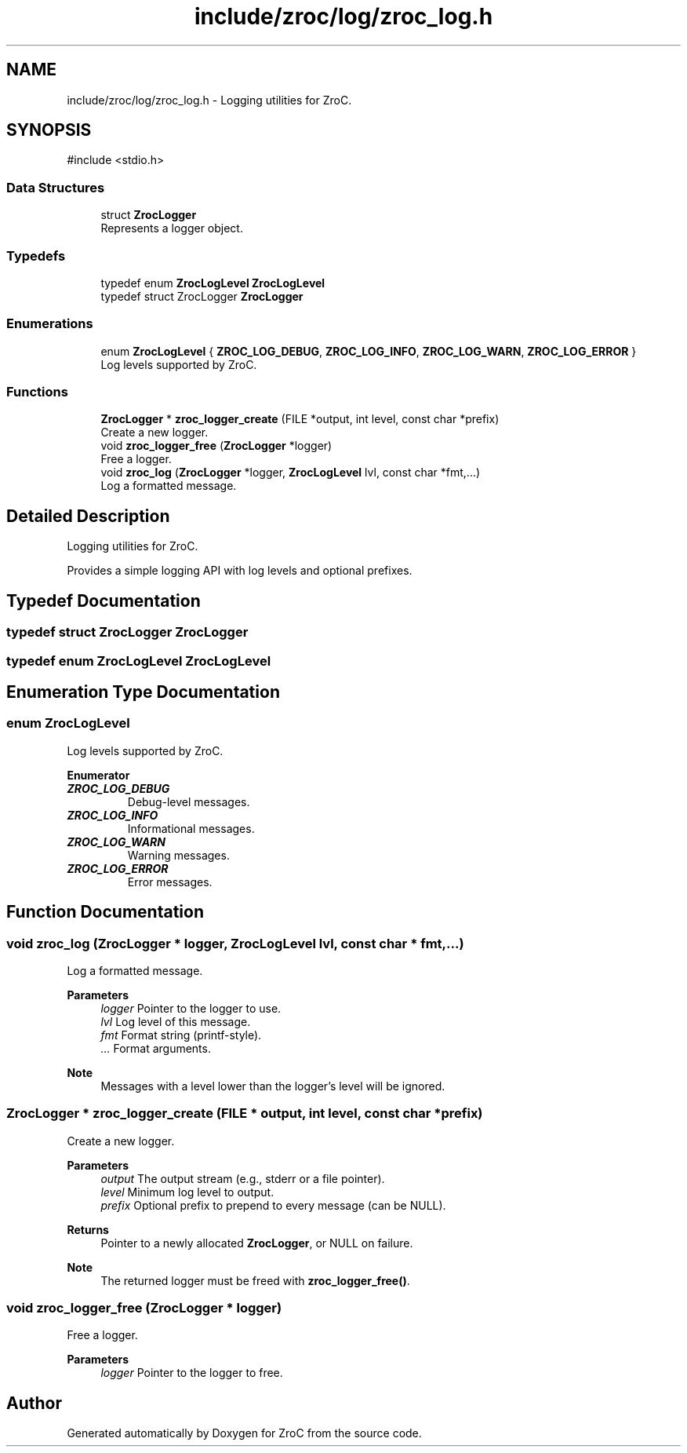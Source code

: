 .TH "include/zroc/log/zroc_log.h" 3 "Version 0.01" "ZroC" \" -*- nroff -*-
.ad l
.nh
.SH NAME
include/zroc/log/zroc_log.h \- Logging utilities for ZroC\&.  

.SH SYNOPSIS
.br
.PP
\fR#include <stdio\&.h>\fP
.br

.SS "Data Structures"

.in +1c
.ti -1c
.RI "struct \fBZrocLogger\fP"
.br
.RI "Represents a logger object\&. "
.in -1c
.SS "Typedefs"

.in +1c
.ti -1c
.RI "typedef enum \fBZrocLogLevel\fP \fBZrocLogLevel\fP"
.br
.ti -1c
.RI "typedef struct ZrocLogger \fBZrocLogger\fP"
.br
.in -1c
.SS "Enumerations"

.in +1c
.ti -1c
.RI "enum \fBZrocLogLevel\fP { \fBZROC_LOG_DEBUG\fP, \fBZROC_LOG_INFO\fP, \fBZROC_LOG_WARN\fP, \fBZROC_LOG_ERROR\fP }"
.br
.RI "Log levels supported by ZroC\&. "
.in -1c
.SS "Functions"

.in +1c
.ti -1c
.RI "\fBZrocLogger\fP * \fBzroc_logger_create\fP (FILE *output, int level, const char *prefix)"
.br
.RI "Create a new logger\&. "
.ti -1c
.RI "void \fBzroc_logger_free\fP (\fBZrocLogger\fP *logger)"
.br
.RI "Free a logger\&. "
.ti -1c
.RI "void \fBzroc_log\fP (\fBZrocLogger\fP *logger, \fBZrocLogLevel\fP lvl, const char *fmt,\&.\&.\&.)"
.br
.RI "Log a formatted message\&. "
.in -1c
.SH "Detailed Description"
.PP 
Logging utilities for ZroC\&. 

Provides a simple logging API with log levels and optional prefixes\&. 
.SH "Typedef Documentation"
.PP 
.SS "typedef struct ZrocLogger ZrocLogger"

.SS "typedef enum \fBZrocLogLevel\fP \fBZrocLogLevel\fP"

.SH "Enumeration Type Documentation"
.PP 
.SS "enum \fBZrocLogLevel\fP"

.PP
Log levels supported by ZroC\&. 
.PP
\fBEnumerator\fP
.in +1c
.TP
\f(BIZROC_LOG_DEBUG \fP
Debug-level messages\&. 
.TP
\f(BIZROC_LOG_INFO \fP
Informational messages\&. 
.TP
\f(BIZROC_LOG_WARN \fP
Warning messages\&. 
.TP
\f(BIZROC_LOG_ERROR \fP
Error messages\&. 
.SH "Function Documentation"
.PP 
.SS "void zroc_log (\fBZrocLogger\fP * logger, \fBZrocLogLevel\fP lvl, const char * fmt,  \&.\&.\&.)"

.PP
Log a formatted message\&. 
.PP
\fBParameters\fP
.RS 4
\fIlogger\fP Pointer to the logger to use\&. 
.br
\fIlvl\fP Log level of this message\&. 
.br
\fIfmt\fP Format string (printf-style)\&. 
.br
\fI\&.\&.\&.\fP Format arguments\&.
.RE
.PP
\fBNote\fP
.RS 4
Messages with a level lower than the logger's \fRlevel\fP will be ignored\&. 
.RE
.PP

.SS "\fBZrocLogger\fP * zroc_logger_create (FILE * output, int level, const char * prefix)"

.PP
Create a new logger\&. 
.PP
\fBParameters\fP
.RS 4
\fIoutput\fP The output stream (e\&.g\&., stderr or a file pointer)\&. 
.br
\fIlevel\fP Minimum log level to output\&. 
.br
\fIprefix\fP Optional prefix to prepend to every message (can be NULL)\&. 
.RE
.PP
\fBReturns\fP
.RS 4
Pointer to a newly allocated \fBZrocLogger\fP, or NULL on failure\&.
.RE
.PP
\fBNote\fP
.RS 4
The returned logger must be freed with \fBzroc_logger_free()\fP\&. 
.RE
.PP

.SS "void zroc_logger_free (\fBZrocLogger\fP * logger)"

.PP
Free a logger\&. 
.PP
\fBParameters\fP
.RS 4
\fIlogger\fP Pointer to the logger to free\&. 
.RE
.PP

.SH "Author"
.PP 
Generated automatically by Doxygen for ZroC from the source code\&.
